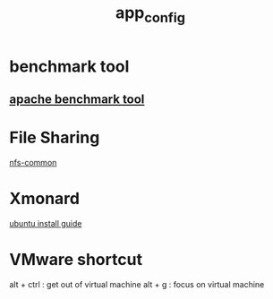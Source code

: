#+TITLE: app_config
#+HTML_HEAD: <link rel="stylesheet" href="http://markwh1te.github.io/org.css" type="text/css" >
#+OPTIONS: toc:nil ^:nil 

* benchmark tool
** [[https://httpd.apache.org/docs/2.4/programs/ab.html][apache benchmark tool]]
* File Sharing
  [[http://packages.ubuntu.com/precise/net/nfs-common][nfs-common]]
* Xmonard 
  [[http://www.linuxdiyf.com/linux/22120.html][ubuntu install guide]]
* VMware shortcut
  alt + ctrl : get out of virtual machine
  alt + g : focus on virtual machine
